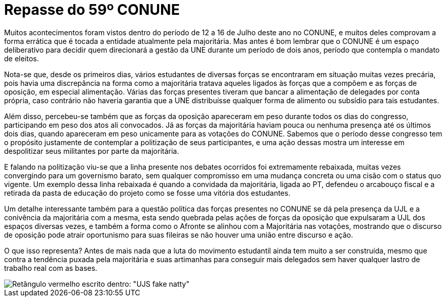 = Repasse do 59º CONUNE
// :page-subtitle:
:page-identificador: 20230814_repasse_do_59_conune
:page-data: "14 de agosto de 2023"
:page-layout: boletime_post
:page-categories: [boletime_post]
:page-tags: ['BoletIME']
:page-boletime: 'Agosto/2023'
:page-autoria: 'CAMat'
:page-resumo: ['O 59º CONUNE (Congresso Nacional da União Nacional dos Estudantes), ocorrido entre 12 de 16 de julho, mais uma vez demonstrou sérios problemáticos em relação à condução da entidade pela majoritária. O repasse, na sua íntegra, conta com descrições breves de alguns acontecimentos e do quê eles representam para o movimento estudantil.']

Muitos acontecimentos foram vistos dentro do período de 12 a 16 de Julho deste ano no CONUNE, e muitos deles comprovam a forma errática que é tocada a entidade atualmente pela majoritária. Mas antes é bom lembrar que o CONUNE é um espaço deliberativo para decidir quem direcionará a gestão da UNE durante um período de dois anos, período que contempla o mandato de eleitos.

Nota-se que, desde os primeiros dias, vários estudantes de diversas forças se encontraram em situação muitas vezes precária, pois havia uma discrepância na forma como a majoritária tratava aqueles ligados às forças que a compõem e as forças de oposição, em especial alimentação. Várias das forças presentes tiveram que bancar a alimentação de delegades por conta própria, caso contrário não haveria garantia que a UNE distribuísse qualquer forma de alimento ou subsídio para tais estudantes.

Além disso, percebeu-se também que as forças da oposição apareceram em peso durante todos os dias do congresso, participando em peso dos atos ali convocados. Já as forças da majoritária haviam pouca ou nenhuma presença até os últimos dois dias, quando apareceram em peso unicamente para as votações do CONUNE. Sabemos que o período desse congresso tem o propósito justamente de contemplar a politização de seus participantes, e uma ação dessas mostra um interesse em despolitizar seus militantes por parte da majoritária.

E falando na politização viu-se que a linha presente nos debates ocorridos foi extremamente rebaixada, muitas vezes convergindo para um governismo barato, sem qualquer compromisso em uma mudança concreta ou uma cisão com o status quo vigente. Um exemplo dessa linha rebaixada é quando a convidada da majoritária, ligada ao PT, defendeu o arcabouço fiscal e a retirada da pasta de educação do projeto como se fosse uma vitória dos estudantes.

Um detalhe interessante também para a questão política das forças presentes no CONUNE se dá pela presença da UJL e a conivência da majoritária com a mesma, esta sendo quebrada pelas ações de forças da oposição que expulsaram a UJL dos espaços diversas vezes, e também a forma como o Afronte se alinhou com a Majoritária nas votações, mostrando que o discurso de oposição pode atrair oportunismo para suas fileiras se não houver uma união entre discurso e ação.

O que isso representa? Antes de mais nada que a luta do movimento estudantil ainda tem muito a ser construída, mesmo que contra a tendência puxada pela majoritária e suas artimanhas para conseguir mais delegados sem haver qualquer lastro de trabalho real com as bases.

[.img]
--
image::boletime/posts/{page-identificador}/ujs_fake_natty.png[Retângulo vermelho escrito dentro: "UJS fake natty"]
--